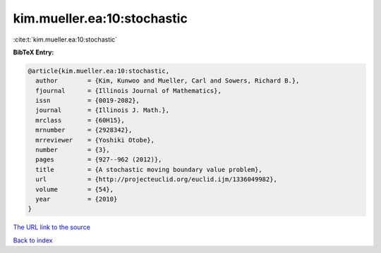 kim.mueller.ea:10:stochastic
============================

:cite:t:`kim.mueller.ea:10:stochastic`

**BibTeX Entry:**

.. code-block:: bibtex

   @article{kim.mueller.ea:10:stochastic,
     author        = {Kim, Kunwoo and Mueller, Carl and Sowers, Richard B.},
     fjournal      = {Illinois Journal of Mathematics},
     issn          = {0019-2082},
     journal       = {Illinois J. Math.},
     mrclass       = {60H15},
     mrnumber      = {2928342},
     mrreviewer    = {Yoshiki Otobe},
     number        = {3},
     pages         = {927--962 (2012)},
     title         = {A stochastic moving boundary value problem},
     url           = {http://projecteuclid.org/euclid.ijm/1336049982},
     volume        = {54},
     year          = {2010}
   }

`The URL link to the source <http://projecteuclid.org/euclid.ijm/1336049982>`__


`Back to index <../By-Cite-Keys.html>`__
